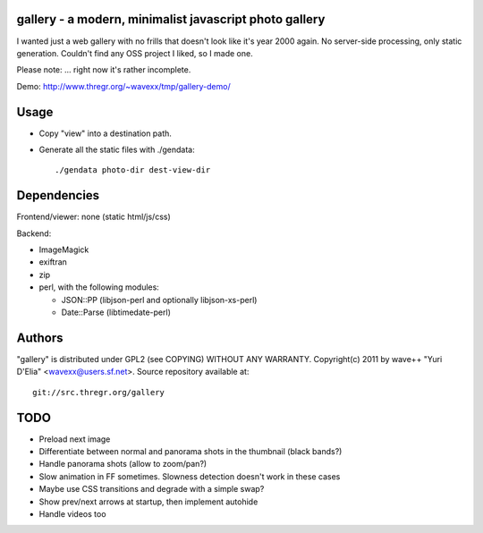 gallery - a modern, minimalist javascript photo gallery
-------------------------------------------------------

I wanted just a web gallery with no frills that doesn't look like it's year
2000 again. No server-side processing, only static generation. Couldn't find
any OSS project I liked, so I made one.

Please note: ... right now it's rather incomplete.

Demo: http://www.thregr.org/~wavexx/tmp/gallery-demo/


Usage
-----

- Copy "view" into a destination path.
- Generate all the static files with ./gendata::

    ./gendata photo-dir dest-view-dir


Dependencies
------------

Frontend/viewer: none (static html/js/css)

Backend:

* ImageMagick
* exiftran
* zip
* perl, with the following modules:

  - JSON::PP (libjson-perl and optionally libjson-xs-perl)
  - Date::Parse (libtimedate-perl)


Authors
-------

"gallery" is distributed under GPL2 (see COPYING) WITHOUT ANY WARRANTY.
Copyright(c) 2011 by wave++ "Yuri D'Elia" <wavexx@users.sf.net>.
Source repository available at::

  git://src.thregr.org/gallery


TODO
----

- Preload next image
- Differentiate between normal and panorama shots in the thumbnail (black bands?)
- Handle panorama shots (allow to zoom/pan?)
- Slow animation in FF sometimes. Slowness detection doesn't work in these cases
- Maybe use CSS transitions and degrade with a simple swap?
- Show prev/next arrows at startup, then implement autohide
- Handle videos too
